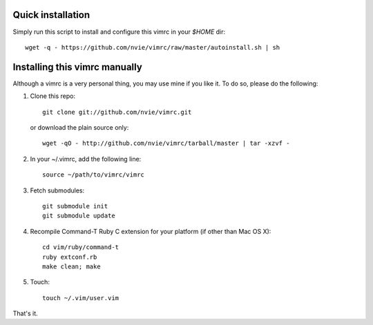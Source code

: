 Quick installation
==================
Simply run this script to install and configure this vimrc in your `$HOME`
dir::

	wget -q - https://github.com/nvie/vimrc/raw/master/autoinstall.sh | sh

Installing this vimrc manually
==============================
Although a vimrc is a very personal thing, you may use mine if you
like it.  To do so, please do the following:

1. Clone this repo::

   	git clone git://github.com/nvie/vimrc.git

   or download the plain source only::

   	wget -qO - http://github.com/nvie/vimrc/tarball/master | tar -xzvf -

2. In your ~/.vimrc, add the following line::

   	source ~/path/to/vimrc/vimrc

3. Fetch submodules::

   	git submodule init
   	git submodule update

4. Recompile Command-T Ruby C extension for your platform (if other than
   Mac OS X)::

   	cd vim/ruby/command-t
   	ruby extconf.rb
   	make clean; make

5. Touch::

   	touch ~/.vim/user.vim

That's it.
